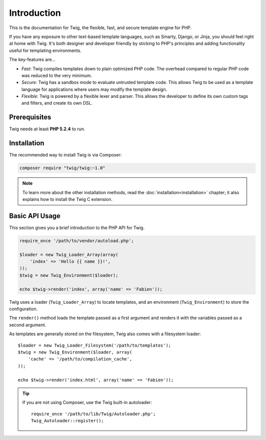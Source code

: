 Introduction
============

This is the documentation for Twig, the flexible, fast, and secure template
engine for PHP.

If you have any exposure to other text-based template languages, such as
Smarty, Django, or Jinja, you should feel right at home with Twig. It's both
designer and developer friendly by sticking to PHP's principles and adding
functionality useful for templating environments.

The key-features are...

* *Fast*: Twig compiles templates down to plain optimized PHP code. The
  overhead compared to regular PHP code was reduced to the very minimum.

* *Secure*: Twig has a sandbox mode to evaluate untrusted template code. This
  allows Twig to be used as a template language for applications where users
  may modify the template design.

* *Flexible*: Twig is powered by a flexible lexer and parser. This allows the
  developer to define its own custom tags and filters, and create its own DSL.

Prerequisites
-------------

Twig needs at least **PHP 5.2.4** to run.

Installation
------------

The recommended way to install Twig is via Composer:

.. code-block:: bash

    composer require "twig/twig:~1.0"

.. note::

    To learn more about the other installation methods, read the
    :doc:`installation<installation>` chapter; it also explains how to install
    the Twig C extension.

Basic API Usage
---------------

This section gives you a brief introduction to the PHP API for Twig.

.. code-block:: php

    require_once '/path/to/vendor/autoload.php';

    $loader = new Twig_Loader_Array(array(
        'index' => 'Hello {{ name }}!',
    ));
    $twig = new Twig_Environment($loader);

    echo $twig->render('index', array('name' => 'Fabien'));

Twig uses a loader (``Twig_Loader_Array``) to locate templates, and an
environment (``Twig_Environment``) to store the configuration.

The ``render()`` method loads the template passed as a first argument and
renders it with the variables passed as a second argument.

As templates are generally stored on the filesystem, Twig also comes with a
filesystem loader::

    $loader = new Twig_Loader_Filesystem('/path/to/templates');
    $twig = new Twig_Environment($loader, array(
        'cache' => '/path/to/compilation_cache',
    ));

    echo $twig->render('index.html', array('name' => 'Fabien'));

.. tip::

    If you are not using Composer, use the Twig built-in autoloader::

        require_once '/path/to/lib/Twig/Autoloader.php';
        Twig_Autoloader::register();

